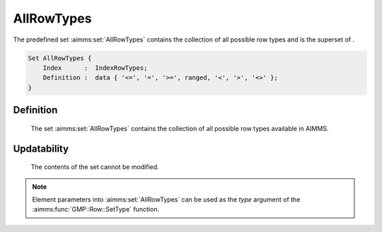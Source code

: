 .. aimms:set:: AllRowTypes

.. _AllRowTypes:

AllRowTypes
===========

The predefined set :aimms:set:`AllRowTypes` contains the collection of all
possible row types and is the superset of .

.. code-block:: aimms

        Set AllRowTypes {
            Index      :  IndexRowTypes;
            Definition :  data { '<=', '=', '>=', ranged, '<', '>', '<>' };
        }

Definition
----------

    The set :aimms:set:`AllRowTypes` contains the collection of all possible row
    types available in AIMMS.

Updatability
------------

    The contents of the set cannot be modified.

.. note::

    Element parameters into :aimms:set:`AllRowTypes` can be used as the *type*
    argument of the :aimms:func:`GMP::Row::SetType` function.

.. seealso::

    The function :aimms:func:`GMP::Row::SetType`. The GMP library is discussed in more detail
    in :doc:`optimization-modeling-components/implementing-advanced-algorithms-for-mathematical-programs/index` of the `Language Reference <https://documentation.aimms.com/language-reference/index.html>`__.
